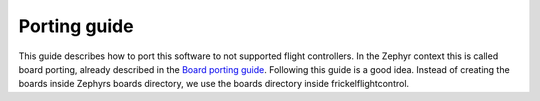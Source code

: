 .. _porting:

Porting guide
=============

This guide describes how to port this software to not supported flight
controllers. In the Zephyr context this is called board porting, already
described in the `Board porting guide`_. Following this guide is a good
idea. Instead of creating the boards inside Zephyrs boards directory,
we use the boards directory inside frickelflightcontrol.

.. _Board porting guide: https://docs.zephyrproject.org/latest/guides/porting/board_porting.html
